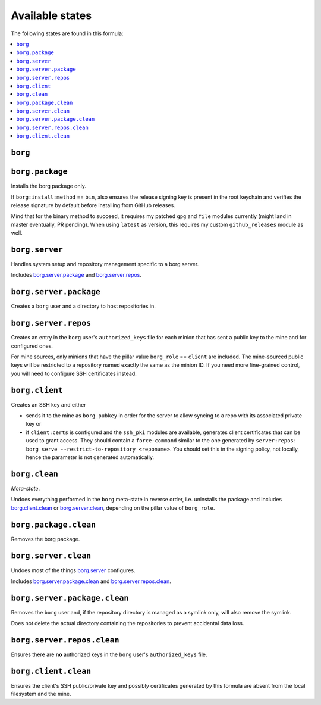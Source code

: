 Available states
----------------

The following states are found in this formula:

.. contents::
   :local:


``borg``
^^^^^^^^



``borg.package``
^^^^^^^^^^^^^^^^
Installs the borg package only.

If ``borg:install:method`` == ``bin``, also ensures the release signing key
is present in the root keychain and verifies the release signature
by default before installing from GitHub releases.

Mind that for the binary method to succeed, it requires my patched ``gpg``
and ``file`` modules currently (might land in master eventually, PR pending).
When using ``latest`` as version, this requires my custom ``github_releases`` module as well.


``borg.server``
^^^^^^^^^^^^^^^
Handles system setup and repository management
specific to a borg server.

Includes `borg.server.package`_ and `borg.server.repos`_.


``borg.server.package``
^^^^^^^^^^^^^^^^^^^^^^^
Creates a ``borg`` user and a directory to host
repositories in.


``borg.server.repos``
^^^^^^^^^^^^^^^^^^^^^
Creates an entry in the ``borg`` user's ``authorized_keys`` file
for each minion that has sent a public key to the mine and for
configured ones.

For mine sources, only minions that have the pillar value
``borg_role`` == ``client`` are included. The mine-sourced
public keys will be restricted to a repository named exactly
the same as the minion ID. If you need more fine-grained control,
you will need to configure SSH certificates instead.


``borg.client``
^^^^^^^^^^^^^^^
Creates an SSH key and either

* sends it to the mine as ``borg_pubkey`` in order for the server
  to allow syncing to a repo with its associated private key or
* if ``client:certs`` is configured and the ``ssh_pki`` modules
  are available, generates client certificates that can be used
  to grant access. They should contain a ``force-command`` similar
  to the one generated by ``server:repos``: ``borg serve --restrict-to-repository <reponame>``.
  You should set this in the signing policy, not locally, hence
  the parameter is not generated automatically.


``borg.clean``
^^^^^^^^^^^^^^
*Meta-state*.

Undoes everything performed in the ``borg`` meta-state
in reverse order, i.e.
uninstalls the package
and includes `borg.client.clean`_ or `borg.server.clean`_,
depending on the pillar value of ``borg_role``.


``borg.package.clean``
^^^^^^^^^^^^^^^^^^^^^^
Removes the borg package.


``borg.server.clean``
^^^^^^^^^^^^^^^^^^^^^
Undoes most of the things `borg.server`_ configures.

Includes `borg.server.package.clean`_ and `borg.server.repos.clean`_.


``borg.server.package.clean``
^^^^^^^^^^^^^^^^^^^^^^^^^^^^^
Removes the ``borg`` user and, if the repository directory
is managed as a symlink only, will also remove the symlink.

Does not delete the actual directory containing the repositories
to prevent accidental data loss.


``borg.server.repos.clean``
^^^^^^^^^^^^^^^^^^^^^^^^^^^
Ensures there are **no** authorized keys in the ``borg`` user's
``authorized_keys`` file.


``borg.client.clean``
^^^^^^^^^^^^^^^^^^^^^
Ensures the client's SSH public/private key and possibly
certificates generated by this formula are absent from
the local filesystem and the mine.


